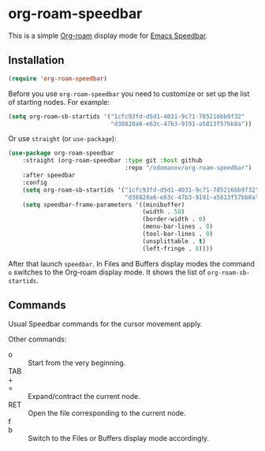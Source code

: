 * org-roam-speedbar

This is a simple [[https://www.orgroam.com/][Org-roam]] display mode for [[https://www.gnu.org/software/emacs/manual/html_mono/speedbar.html][Emacs Speedbar]].

** Installation

#+begin_src emacs-lisp
  (require 'org-roam-speedbar)
#+end_src

Before you use ~org-roam-speedbar~ you need to customize or set up the list
of starting nodes.  For example:
#+begin_src emacs-lisp
  (setq org-roam-sb-startids '("1cfc93fd-d5d1-4031-9c71-785216bb9f32"
                               "d38820a6-e63c-47b3-9191-a5813f57bb8a"))
#+end_src

Or use ~straight~ (or ~use-package~):
#+begin_src emacs-lisp
  (use-package org-roam-speedbar
      :straight (org-roam-speedbar :type git :host github
                                   :repo "/odomanov/org-roam-speedbar")
      :after speedbar
      :config
      (setq org-roam-sb-startids '("1cfc93fd-d5d1-4031-9c71-785216bb9f32"
                                   "d38820a6-e63c-47b3-9191-a5813f57bb8a"))
      (setq speedbar-frame-parameters '((minibuffer)
                                        (width . 50)
                                        (border-width . 0)
                                        (menu-bar-lines . 0)
                                        (tool-bar-lines . 0)
                                        (unsplittable . t)
                                        (left-fringe . 0))))
#+end_src

After that launch ~speedbar~.  In Files and Buffers display modes the
command ~o~ switches to the Org-roam display mode. It shows the list
of ~org-roam-sb-startids~.

** Commands

Usual Speedbar commands for the cursor movement apply.

Other commands:

- o :: Start from the very beginning.
- TAB ::
- + ::
- = :: Expand/contract the current node.
- RET :: Open the file corresponding to the current node.
- f ::
- b :: Switch to the Files or Buffers display mode accordingly.


